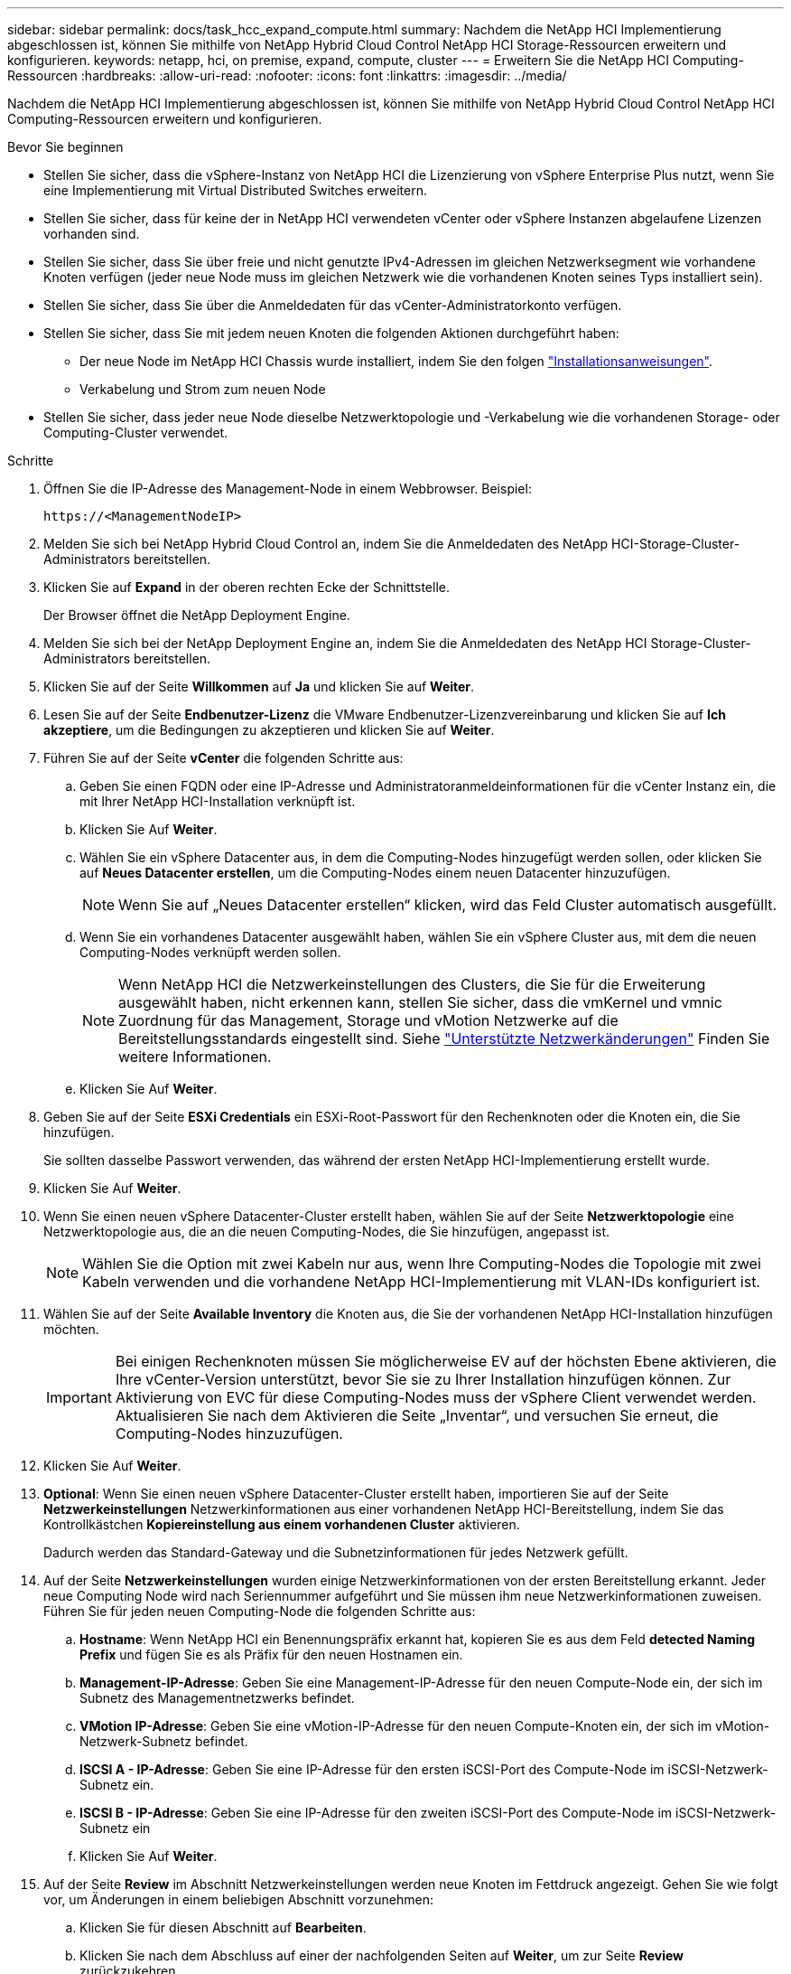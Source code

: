 ---
sidebar: sidebar 
permalink: docs/task_hcc_expand_compute.html 
summary: Nachdem die NetApp HCI Implementierung abgeschlossen ist, können Sie mithilfe von NetApp Hybrid Cloud Control NetApp HCI Storage-Ressourcen erweitern und konfigurieren. 
keywords: netapp, hci, on premise, expand, compute, cluster 
---
= Erweitern Sie die NetApp HCI Computing-Ressourcen
:hardbreaks:
:allow-uri-read: 
:nofooter: 
:icons: font
:linkattrs: 
:imagesdir: ../media/


[role="lead"]
Nachdem die NetApp HCI Implementierung abgeschlossen ist, können Sie mithilfe von NetApp Hybrid Cloud Control NetApp HCI Computing-Ressourcen erweitern und konfigurieren.

.Bevor Sie beginnen
* Stellen Sie sicher, dass die vSphere-Instanz von NetApp HCI die Lizenzierung von vSphere Enterprise Plus nutzt, wenn Sie eine Implementierung mit Virtual Distributed Switches erweitern.
* Stellen Sie sicher, dass für keine der in NetApp HCI verwendeten vCenter oder vSphere Instanzen abgelaufene Lizenzen vorhanden sind.
* Stellen Sie sicher, dass Sie über freie und nicht genutzte IPv4-Adressen im gleichen Netzwerksegment wie vorhandene Knoten verfügen (jeder neue Node muss im gleichen Netzwerk wie die vorhandenen Knoten seines Typs installiert sein).
* Stellen Sie sicher, dass Sie über die Anmeldedaten für das vCenter-Administratorkonto verfügen.
* Stellen Sie sicher, dass Sie mit jedem neuen Knoten die folgenden Aktionen durchgeführt haben:
+
** Der neue Node im NetApp HCI Chassis wurde installiert, indem Sie den folgen link:task_hci_installhw.html["Installationsanweisungen"].
** Verkabelung und Strom zum neuen Node


* Stellen Sie sicher, dass jeder neue Node dieselbe Netzwerktopologie und -Verkabelung wie die vorhandenen Storage- oder Computing-Cluster verwendet.


.Schritte
. Öffnen Sie die IP-Adresse des Management-Node in einem Webbrowser. Beispiel:
+
[listing]
----
https://<ManagementNodeIP>
----
. Melden Sie sich bei NetApp Hybrid Cloud Control an, indem Sie die Anmeldedaten des NetApp HCI-Storage-Cluster-Administrators bereitstellen.
. Klicken Sie auf *Expand* in der oberen rechten Ecke der Schnittstelle.
+
Der Browser öffnet die NetApp Deployment Engine.

. Melden Sie sich bei der NetApp Deployment Engine an, indem Sie die Anmeldedaten des NetApp HCI Storage-Cluster-Administrators bereitstellen.
. Klicken Sie auf der Seite *Willkommen* auf *Ja* und klicken Sie auf *Weiter*.
. Lesen Sie auf der Seite *Endbenutzer-Lizenz* die VMware Endbenutzer-Lizenzvereinbarung und klicken Sie auf *Ich akzeptiere*, um die Bedingungen zu akzeptieren und klicken Sie auf *Weiter*.
. Führen Sie auf der Seite *vCenter* die folgenden Schritte aus:
+
.. Geben Sie einen FQDN oder eine IP-Adresse und Administratoranmeldeinformationen für die vCenter Instanz ein, die mit Ihrer NetApp HCI-Installation verknüpft ist.
.. Klicken Sie Auf *Weiter*.
.. Wählen Sie ein vSphere Datacenter aus, in dem die Computing-Nodes hinzugefügt werden sollen, oder klicken Sie auf *Neues Datacenter erstellen*, um die Computing-Nodes einem neuen Datacenter hinzuzufügen.
+

NOTE: Wenn Sie auf „Neues Datacenter erstellen“ klicken, wird das Feld Cluster automatisch ausgefüllt.

.. Wenn Sie ein vorhandenes Datacenter ausgewählt haben, wählen Sie ein vSphere Cluster aus, mit dem die neuen Computing-Nodes verknüpft werden sollen.
+

NOTE: Wenn NetApp HCI die Netzwerkeinstellungen des Clusters, die Sie für die Erweiterung ausgewählt haben, nicht erkennen kann, stellen Sie sicher, dass die vmKernel und vmnic Zuordnung für das Management, Storage und vMotion Netzwerke auf die Bereitstellungsstandards eingestellt sind. Siehe link:task_nde_supported_net_changes.html["Unterstützte Netzwerkänderungen"] Finden Sie weitere Informationen.

.. Klicken Sie Auf *Weiter*.


. Geben Sie auf der Seite *ESXi Credentials* ein ESXi-Root-Passwort für den Rechenknoten oder die Knoten ein, die Sie hinzufügen.
+
Sie sollten dasselbe Passwort verwenden, das während der ersten NetApp HCI-Implementierung erstellt wurde.

. Klicken Sie Auf *Weiter*.
. Wenn Sie einen neuen vSphere Datacenter-Cluster erstellt haben, wählen Sie auf der Seite *Netzwerktopologie* eine Netzwerktopologie aus, die an die neuen Computing-Nodes, die Sie hinzufügen, angepasst ist.
+

NOTE: Wählen Sie die Option mit zwei Kabeln nur aus, wenn Ihre Computing-Nodes die Topologie mit zwei Kabeln verwenden und die vorhandene NetApp HCI-Implementierung mit VLAN-IDs konfiguriert ist.

. Wählen Sie auf der Seite *Available Inventory* die Knoten aus, die Sie der vorhandenen NetApp HCI-Installation hinzufügen möchten.
+

IMPORTANT: Bei einigen Rechenknoten müssen Sie möglicherweise EV auf der höchsten Ebene aktivieren, die Ihre vCenter-Version unterstützt, bevor Sie sie zu Ihrer Installation hinzufügen können. Zur Aktivierung von EVC für diese Computing-Nodes muss der vSphere Client verwendet werden. Aktualisieren Sie nach dem Aktivieren die Seite „Inventar“, und versuchen Sie erneut, die Computing-Nodes hinzuzufügen.

. Klicken Sie Auf *Weiter*.
. *Optional*: Wenn Sie einen neuen vSphere Datacenter-Cluster erstellt haben, importieren Sie auf der Seite *Netzwerkeinstellungen* Netzwerkinformationen aus einer vorhandenen NetApp HCI-Bereitstellung, indem Sie das Kontrollkästchen *Kopiereinstellung aus einem vorhandenen Cluster* aktivieren.
+
Dadurch werden das Standard-Gateway und die Subnetzinformationen für jedes Netzwerk gefüllt.

. Auf der Seite *Netzwerkeinstellungen* wurden einige Netzwerkinformationen von der ersten Bereitstellung erkannt. Jeder neue Computing Node wird nach Seriennummer aufgeführt und Sie müssen ihm neue Netzwerkinformationen zuweisen. Führen Sie für jeden neuen Computing-Node die folgenden Schritte aus:
+
.. *Hostname*: Wenn NetApp HCI ein Benennungspräfix erkannt hat, kopieren Sie es aus dem Feld *detected Naming Prefix* und fügen Sie es als Präfix für den neuen Hostnamen ein.
.. *Management-IP-Adresse*: Geben Sie eine Management-IP-Adresse für den neuen Compute-Node ein, der sich im Subnetz des Managementnetzwerks befindet.
.. *VMotion IP-Adresse*: Geben Sie eine vMotion-IP-Adresse für den neuen Compute-Knoten ein, der sich im vMotion-Netzwerk-Subnetz befindet.
.. *ISCSI A - IP-Adresse*: Geben Sie eine IP-Adresse für den ersten iSCSI-Port des Compute-Node im iSCSI-Netzwerk-Subnetz ein.
.. *ISCSI B - IP-Adresse*: Geben Sie eine IP-Adresse für den zweiten iSCSI-Port des Compute-Node im iSCSI-Netzwerk-Subnetz ein
.. Klicken Sie Auf *Weiter*.


. Auf der Seite *Review* im Abschnitt Netzwerkeinstellungen werden neue Knoten im Fettdruck angezeigt. Gehen Sie wie folgt vor, um Änderungen in einem beliebigen Abschnitt vorzunehmen:
+
.. Klicken Sie für diesen Abschnitt auf *Bearbeiten*.
.. Klicken Sie nach dem Abschluss auf einer der nachfolgenden Seiten auf *Weiter*, um zur Seite *Review* zurückzukehren.


. *Optional*: Wenn Sie keine Cluster-Statistiken und Support-Informationen an NetApp Hosted SolidFire Active IQ Server senden möchten, deaktivieren Sie das endgültige Kontrollkästchen.
+
Hierdurch wird der Zustand und die Diagnoseüberwachung in Echtzeit für NetApp HCI deaktiviert. Wenn diese Funktion deaktiviert wird, ist es NetApp nicht mehr möglich, NetApp HCI proaktiv zu unterstützen und zu überwachen, um Probleme zu erkennen und zu beheben, bevor die Produktion beeinträchtigt wird.

. Klicken Sie Auf *Knoten Hinzufügen*.
+
Sie können den Fortschritt überwachen, während NetApp HCI die Ressourcen hinzufügt und konfiguriert.

. *Optional*: Überprüfen Sie, ob neue Rechenknoten im VMware vSphere Web Client sichtbar sind.


[discrete]
== Weitere Informationen

* https://www.netapp.com/hybrid-cloud/hci-documentation/["Seite „NetApp HCI Ressourcen“"^]
* https://library.netapp.com/ecm/ecm_download_file/ECMLP2856176["Installations- und Setup-Anleitung für NetApp HCI Computing- und Storage-Nodes"^]
* https://kb.vmware.com/s/article/1003212["VMware Knowledge Base: Unterstützung für vMotion Compatibility (EVC)-Prozessoren"^]

